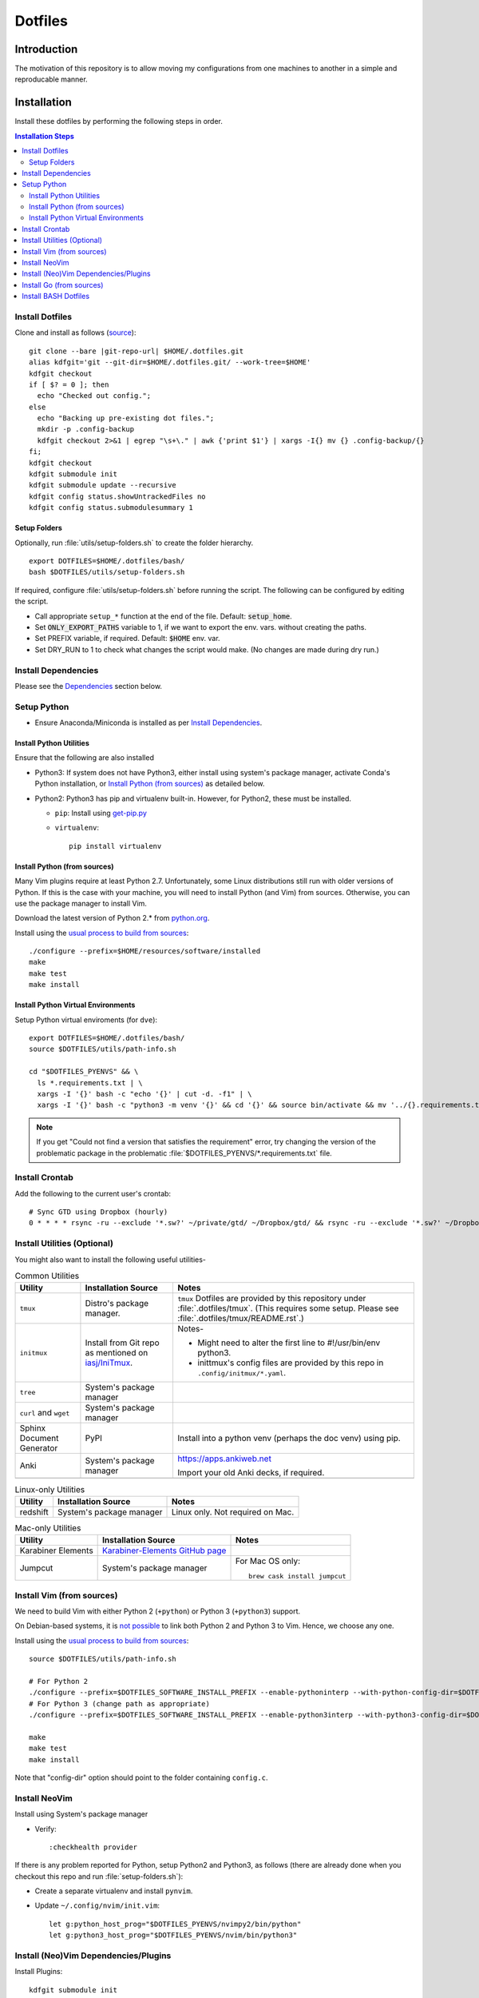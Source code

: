 
##########
 Dotfiles
##########

.. |git-repo-url| replace:: https://github.com/Sarkutz/dotfiles.git


**************
 Introduction
**************

The motivation of this repository is to allow moving my configurations from
one machines to another in a simple and reproducable manner.


**************
 Installation
**************

Install these dotfiles by performing the following steps in order.

.. contents:: Installation Steps
   :local:
   

Install Dotfiles
================

Clone and install as follows (`source
<https://developer.atlassian.com/blog/2016/02/best-way-to-store-dotfiles-git-bare-repo/>`__)::

  git clone --bare |git-repo-url| $HOME/.dotfiles.git
  alias kdfgit='git --git-dir=$HOME/.dotfiles.git/ --work-tree=$HOME'
  kdfgit checkout
  if [ $? = 0 ]; then
    echo "Checked out config.";
  else
    echo "Backing up pre-existing dot files.";
    mkdir -p .config-backup
    kdfgit checkout 2>&1 | egrep "\s+\." | awk {'print $1'} | xargs -I{} mv {} .config-backup/{}
  fi;
  kdfgit checkout
  kdfgit submodule init
  kdfgit submodule update --recursive
  kdfgit config status.showUntrackedFiles no
  kdfgit config status.submodulesummary 1

Setup Folders
-------------

Optionally, run :file:`utils/setup-folders.sh` to create the folder hierarchy. ::

  export DOTFILES=$HOME/.dotfiles/bash/
  bash $DOTFILES/utils/setup-folders.sh

If required, configure :file:`utils/setup-folders.sh` before running the
script.  The following can be configured by editing the script.

- Call appropriate ``setup_*`` function at the end of the file.  Default:
  :code:`setup_home`.
- Set :code:`ONLY_EXPORT_PATHS` variable to 1, if we want to export the
  env. vars.  without creating the paths.
- Set PREFIX variable, if required.  Default: :code:`$HOME` env. var.
- Set DRY_RUN to 1 to check what changes the script would make.  (No changes
  are made during dry run.)


Install Dependencies
====================

Please see the `Dependencies`_ section below.


Setup Python
============

- Ensure Anaconda/Miniconda is installed as per `Install Dependencies`_.

Install Python Utilities
------------------------

Ensure that the following are also installed

- Python3: If system does not have Python3, either install using system's
  package manager, activate Conda's Python installation, or `Install Python
  (from sources)`_ as detailed below.

- Python2: Python3 has pip and virtualenv built-in.  However, for Python2,
  these must be installed.

  - ``pip``: Install using `get-pip.py
    <https://pip.pypa.io/en/stable/installing/#installing-with-get-pip-py>`__

  - ``virtualenv``::

      pip install virtualenv

Install Python (from sources)
-----------------------------

.. TODO: Deprectate this???

Many Vim plugins require at least Python 2.7.  Unfortunately, some Linux
distributions still run with older versions of Python.  If this is the case
with your machine, you will need to install Python (and Vim) from sources.
Otherwise, you can use the package manager to install Vim.

Download the latest version of Python 2.* from `python.org <http://python.org>`__.

Install using the `usual process to build from sources
<https://passingcuriosity.com/2015/installing-python-from-source/>`__::

  ./configure --prefix=$HOME/resources/software/installed
  make
  make test
  make install


Install Python Virtual Environments
-----------------------------------

Setup Python virtual enviroments (for ``dve``)::

  export DOTFILES=$HOME/.dotfiles/bash/
  source $DOTFILES/utils/path-info.sh

  cd "$DOTFILES_PYENVS" && \
    ls *.requirements.txt | \
    xargs -I '{}' bash -c "echo '{}' | cut -d. -f1" | \
    xargs -I '{}' bash -c "python3 -m venv '{}' && cd '{}' && source bin/activate && mv '../{}.requirements.txt' requirements.txt && pip install -r requirements.txt"

.. note::

   If you get "Could not find a version that satisfies the requirement" error,
   try changing the version of the problematic package in the problematic
   :file:`$DOTFILES_PYENVS/*.requirements.txt` file.


Install Crontab
===============

Add the following to the current user's crontab::

   # Sync GTD using Dropbox (hourly)
   0 * * * * rsync -ru --exclude '*.sw?' ~/private/gtd/ ~/Dropbox/gtd/ && rsync -ru --exclude '*.sw?' ~/Dropbox/gtd/ticker/ ~/private/gtd/ticker/


Install Utilities (Optional)
============================

You might also want to install the following useful utilities-

.. list-table:: Common Utilities
   :widths: auto
   :header-rows: 1

   * - Utility
     - Installation Source
     - Notes

   * - ``tmux``
     - Distro's package manager.
     - ``tmux`` Dotfiles are provided by this repository under
       :file:`.dotfiles/tmux`.  (This requires some setup.  Please see
       :file:`.dotfiles/tmux/README.rst`.)

   * - ``initmux``
     - Install from Git repo as mentioned on
       `iasj/IniTmux <https://github.com/iasj/IniTmux>`__.
     - Notes-

       + Might need to alter the first line to #!/usr/bin/env python3.
       + inittmux's config files are provided by this repo in ``.config/initmux/*.yaml``.

   * - ``tree``
     - System's package manager
     -

   * - ``curl`` and ``wget``
     - System's package manager
     -

   * - Sphinx Document Generator
     - PyPI
     - Install into a python venv (perhaps the doc venv) using pip.

   * - Anki
     - System's package manager
     - https://apps.ankiweb.net

       Import your old Anki decks, if required.

   * -
     -
     -

.. list-table:: Linux-only Utilities
   :widths: auto
   :header-rows: 1

   * - Utility
     - Installation Source
     - Notes

   * - redshift
     - System's package manager
     - Linux only.  Not required on Mac.


.. list-table:: Mac-only Utilities
   :widths: auto
   :header-rows: 1

   * - Utility
     - Installation Source
     - Notes

   * - Karabiner Elements
     - `Karabiner-Elements GitHub page
       <https://github.com/pqrs-org/Karabiner-Elements>`__
     -

   * - Jumpcut
     - System's package manager
     - For Mac OS only::

         brew cask install jumpcut


Install Vim (from sources)
==========================

.. TODO: Deprecate Vim???

We need to build Vim with either Python 2 (``+python``) or Python 3
(``+python3``) support.

On Debian-based systems, it is `not possible
<https://vi.stackexchange.com/a/2231>`__ to link both Python 2 and Python 3
to Vim.  Hence, we choose any one.

Install using the `usual process to build from sources
<https://passingcuriosity.com/2015/installing-python-from-source/>`__::

  source $DOTFILES/utils/path-info.sh

  # For Python 2
  ./configure --prefix=$DOTFILES_SOFTWARE_INSTALL_PREFIX --enable-pythoninterp --with-python-config-dir=$DOTFILES_SOFTWARE_INSTALL_PREFIX/bin/lib/python2.7/config
  # For Python 3 (change path as appropriate)
  ./configure --prefix=$DOTFILES_SOFTWARE_INSTALL_PREFIX --enable-python3interp --with-python3-config-dir=$DOTFILES_SOFTWARE_INSTALL_PREFIX/bin/lib/python3.6/config-3.6m-x86_64-linux-gnu

  make
  make test
  make install

Note that "config-dir" option should point to the folder containing
``config.c``.

Install NeoVim
==============

Install using System's package manager

- Verify::

     :checkhealth provider


If there is any problem reported for Python, setup Python2 and Python3, as
follows (there are already done when you checkout this repo and run
:file:`setup-folders.sh`):

- Create a separate virtualenv and install ``pynvim``.
- Update ``~/.config/nvim/init.vim``::

    let g:python_host_prog="$DOTFILES_PYENVS/nvimpy2/bin/python"
    let g:python3_host_prog="$DOTFILES_PYENVS/nvim/bin/python3"


Install (Neo)Vim Dependencies/Plugins
=====================================

Install Plugins::

   kdfgit submodule init
   kdfgit submodule update --recursive


.. list-table:: (Neo)Vim Dependencies
   :widths: auto
   :header-rows: 1

   * - Dependency
     - Used by
     - Installation Source
     - Notes

   * - ``rst2confluence.py``
     - ToConflu command in rst filetype
     - Github: `kenichiro22/rst2confluence
       <https://github.com/kenichiro22/rst2confluence>`__
     - ``pip install`` did not work properly.


Install Go (from sources)
=========================

I install go from sources so that, i can keep changing the versions.

Since version 1.5, a working Go installation is required to build Go by
`bootstrapping
<https://docs.google.com/document/d/1OaatvGhEAq7VseQ9kkavxKNAfepWy2yhPUBs96FGV28/edit#!>`__
it.  It's usually possible to download a binary of Go for the target machine
from the Go website to use for the bootstrap::

  source $DOTFILES/utils/path-info.sh

  curl -LSso $DOTFILES_SOFTWARE_STANDALONE/go1.9.2.linux-amd64.tar.gz https://storage.googleapis.com/golang/go1.9.2.linux-amd64.tar.gz
  cd $DOTFILES_SOFTWARE_STANDALONE && tar xzf go1.9.2.linux-amd64.tar.gz
  export GOROOT_BOOTSTRAP=$DOTFILES_SOFTWARE_STANDALONE/go/

Finally, get the source and install it as follows::

  source $DOTFILES/utils/path-info.sh

  git clone https://github.com/golang/go $DOTFILES_REPOS/github.com/golang/go
  cd $DOTFILES_REPOS/github.com/golang/go/src && ./all.bash
  export PATH=$DOTFILES_REPOS/github.com/golang/go/bin:$PATH


Install BASH Dotfiles
=====================

Add the following to :file:`~/.profile`::

  # ~/.profile is called for interactive login shells.

  # if running bash
  if [ -n "$BASH_VERSION" ]; then
      # include .bashrc if it exists
      if [ -f "$HOME/.bashrc" ]; then
          . "$HOME/.bashrc"
      fi
  fi

Add the following to :file:`~/.bashrc`::

  # ~/.bashrc is called for interactive non-login shells.

  export DOTFILES=$HOME/.dotfiles/bash/
  source ${DOTFILES}/home.sh

::

  source ~/.profile


****************
 Setup Overview
****************

Dependencies
============

Different part of the dotfiles use the following dependencies (see links
in the following table).  It's recommended to install these dependencies
before installing the dotfiles.

.. list-table:: Dependencies
   :widths: auto
   :header-rows: 1

   * - Dependency
     - Used by
     - Installation Source
     - Notes

   * - Git
     - Needed to clone dotfiles.
     - Distro's package manager.
     -

   * - (Neo)Vim
     - ``e`` alias
     - Distro's package manager.
     - See `Install NeoVim`_.

   * - Anaconda/Miniconda Python Distribution
     - Python Alias Space
     - `Anaconda <https://docs.anaconda.com/anaconda/install/>`__/
       `Miniconda <https://docs.conda.io/en/latest/miniconda.html>`__.

       For example, download the Miniconda installation script and execute as
       follows::

          bash Miniconda3-latest-MacOSX-x86_64.sh -b -p $DOTFILES_SOFTWARE_STANDALONE/miniconda3

     - No need to initialise Miniconda.  This can be done by calling
       ``act_conda`` (Defined in the Python Alias Space).  Prefer Miniconda?

   * - Python
     - Python Alias Space
     - Distro's package manager.  Alternatively install from sources as
       mentioned in `Install Python (from sources)`_.
     -

   * - Java Development Kit
     - System and utilities like Freeplane.
     - System's package manager.
     -

   * - Freeplane
     - ``gtd`` alias in home.sh; GTD workflow
     - System's package manager.
     -

       + Copy gtd-dash.mm and revisit.mm to $DOTFILES_GTD
       + Copy template-dreams-topic.mm to appropriate directory
       + Setup Freeplane keyboard shortcuts.

   * - Golang
     - Go Alias Space
     - From sources.  See `Install Go (from sources)`_.
     -

   * - ``xclip``
     - ``scc`` and ``spc`` aliases in base.sh
     - Distro's package manager.  Repo: `astrand/xclip
       <https://github.com/astrand/xclip>`__
     - Required for Linux.  On Mac OS X, we use ``pbcopy`` and ``pbpaste``
       commands instead of ``xclip``.  Hence, ``xclip`` is not required.

   * - ``jq``
     - Various utilities (base.sh)
     - Distro's package manager.  `Website
       <https://stedolan.github.io/jq/>`__.
     - .

   * - ``brew``
     - Various BASH dotfiles.
     - `Homebrew website <https://brew.sh/>`__
     - Occurances of "system package manager" means Homebrew on Mac.

   * - Dropbox
     - Required to sync GTD.
     - `Dropbox website <https://www.dropbox.com/>`__
     - .


Dotfiles
========

Please find the details of the dotfiles provided by this repository.

.. list-table:: Configuration Files (dotfiles)
   :widths: auto
   :header-rows: 1

   * - Dependency
     - Notes

   * - BASH
     - Files in :file:`.dotfiles/bash/` from this repo.  See
       `Install BASH Dotfiles`_.  See :file:`.dotfiles/bash/README.rst`.

   * - Git
     - :file:`$HOME/.gitconfig` from this repo.

   * - Vim
     - :file:`.vimrc` (which sources files in :file:`.dotfiles/vim/`), files in
       :file:`.vim/` (including plugins as subrepositories in
       :file:`.vim/bundle/`).

   * - NeoVim
     - :file:`$HOME/.config/nvim/init.vim` from this repo.

   * - ``tmux``
     - ``tmux`` dotfiles are provided by the :file:`.dotfiles/tmux/tmux-config`
       sub-repository.  Please set it up as per instructions in
       :file:`.dotfiles/tmux/README.rst`.

   * - initmux
     - Files in :file:`.config/initmux/` from this repo.

   * - Golang
     - Workspace directory structure.  Anything else?

   * - Node.js ???
     - TODO: Single file :file:`.npmrc`???

   * - Nginx localhost configuration
     - Single file :file:`.dotfiles/knowl/nginx-localhost.conf`.


Utilities
=========

Please find the details of the utilities provided in this repository as follows.

.. list-table:: Utilities in this repo
   :widths: auto
   :header-rows: 1

   * - Utility
     - Notes

   * - trashit.sh
     -

   * - painlessmerge.sh
     - Required by :file:`$HOME/.gitconfig`.

   * - jsbeautify.py
     - Used in JavaScript Alias Space.


(Neo)Vim Plugins
================

Please find the details of the (Neo)Vim plugins provided by this repository.

.. list-table:: (Neo)Vim Plugins
   :widths: auto
   :header-rows: 1

   * - Plugin
     - Class
     - Description

   * - ``vim-pathogen``
     - Plugin Manager
     - The original Plugin Manager.  Installation (as per `tpope/vim-pathogen
       <https://github.com/tpope/vim-pathogen>`__)::

         curl -LSso $HOME/.vim/autoload/pathogen.vim https://tpo.pe/pathogen.vim

   * - gruvbox
     - Visuals
     - Light color scheme that is easy on the eyes.  Installation::

         curl -LSso $HOME/.vim/color/gruvbox.vim https://raw.githubusercontent.com/morhetz/gruvbox/master/colors/gruvbox.vim

   * - zenburn
     - Visuals
     - Good dark color scheme.  Currently deactivated as it only has a dark
       color scheme.  Installation::

         curl -LSso $HOME/.vim/color/zenburn.vim https://raw.githubusercontent.com/jnurmine/Zenburn/master/colors/zenburn.vim

   * - lightline
     - Visuals
     - Configurable, informative status line.  Installation: Clone
       `itchyny/lightline <https://github.com/itchyny/lightline.vim>`__.
       Also clone 
       `morhetz/gruvbox <https://github.com/morhetz/gruvbox.git>`__ for
       colors.

   * - LeaderF
     - Navigator
     - Fuzzy Finder to find files, buffers, tags, previous commands, etc.
       Installation: Clone `Yggdroot/LeaderF
       <https://github.com/Yggdroot/LeaderF.git>`__.

   * - vim-surround
     - Misc.
     - Enclosing text in paranthesis (or in any other character/tag).
       Installation: Clone `tpope/vim-surround
       <https://github.com/tpope/vim-surround.git>`__.

   * - vim-unimpaired
     - Misc.
     - Installation: Clone `tpope/vim-unimpaired
       <https://github.com/tpope/vim-unimpaired.git>`__.

   * - cscope_maps
     - Dev.
     - Cscope bindings.  Installation::

         curl -LSso $HOME/.vim/bundle/cscope_maps/plugin/cscope_maps.vim http://cscope.sourceforge.net/cscope_maps.vim

   * - rst.vim
     - Dev (reST).
     - Folding for RestructuredText.  Installation: Clone `ganwell/rst.vim
       <https://github.com/ganwell/rst.vim.git>`__.

   * - SimplyFold
     - Dev. (Python)
     - Folding for Python.  Installation: Clone `tmhedberg/SimpylFold
       <https://github.com/tmhedberg/SimpylFold.git>`__.

   * - csv.vim
     - Dev., ML
     - Processing CSV files.  Installation: Clone `chrisbra/csv.vim
       <https://github.com/chrisbra/csv.vim.git>`__.

   * - Nvim-R
     - Dev. (R), ML
     - IDE for R.  Installation: Clone `jalvesaq/Nvim-R
       <https://github.com/jalvesaq/Nvim-R.git>`__.

   * - vim-go
     - Dev. (Go)
     - IDE for Go.  Installation: Clone `fatih/vim-go
       <https://github.com/fatih/vim-go.git>`__. ::

          :GoInstallBinaries

   * - UltiSnips
     - Dev.
     - Snippet engine.  Installation: Clone `SirVer/ultisnips
       <https://github.com/SirVer/ultisnips.git>`__.  Also install
       vim-snippets.

   * - vim-snippets
     - Dev.
     - Recepie of snippets (required for UltiSnips).  Installation: Clone:
       `honza/vim-snippets <https://github.com/honza/vim-snippets.git>`__.

   * - vim-slime
     - Dev.
     - Send command from vim.  I use it to send command from NeoVim to
       NeoVim's embedded terminal.  Installation: Clone `jpalardy/vim-slime
       <https://github.com/jpalardy/vim-slime.git>`__.

   * - screen
     - Dev.
     - Open a shell in vim and send command to it.  For NeoVim, see vim-slime.
       Installation: Clone `ervandew/screen
       <https://github.com/ervandew/screen>`__.

   * - vim-fugitive
     - Dev.
     - Git commands from vim.  Installation: Clone `tpope/vim-fugitive
       <https://github.com/tpope/vim-fugitive.git>`__.


Repository Creation Details
===========================

This repository was created as follows::

  # In $HOME
  git init --bare $HOME/.dotfiles.git/
  echo ".dotfiles.git" >> .gitignore
  alias kdfgit='git --git-dir=$HOME/.dotfiles.git/ --work-tree=$HOME'

  kdfgit config status.showUntrackedFiles no
  kdfgit config status.submodulesummary 1

.. note::

   We can't use the alias to init the repo as git gives the following error::

      fatal: GIT_WORK_TREE (or --work-tree=<directory>) not allowed without specifying GIT_DIR (or --git-dir=<directory>)


Conventions
===========

- All Dotfiles are documented in a ``README.rst`` in the same folder as the Dotfile.

  - TODO: Document .gitconfig
  - See :file:`.dotfiles/bash/README.rst`.

- Key paths are stored in enviroment variables having the form $DOTFILES_*.
  For example, install software from source in the prefix
  $DOTFILES_SOFTWARE_INSTALL_PREFIX.  These variables are exported in
  path-info.sh.  (path-info.sh is generated by setup-folders.sh).

TODO: List out conventions


*************
 Future Work
*************

- In setup-folders.sh-

  - Fix errors during DRY_RUN
  - Ensure no state changes during DRY_RUN

- Update chunkwm to yabai
- Creating scaffolding for new project (use Yeoman?)
- Can we use rg instead of grep?
- mutt setup???
- TODO: Golang: org. and add util dir
- TODO: Create SSH keys (any other keys?)
- Should we deprecate building Python and Vim from sources.  This was only
  required for distros that didn't ship with Python 3 enabled in Vim?
- TODO: Document .gitconfig

